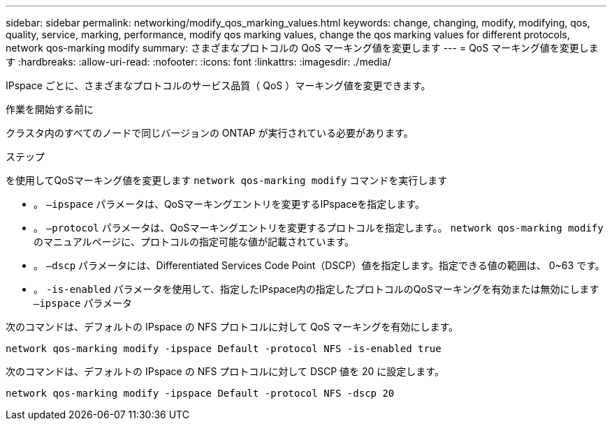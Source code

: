 ---
sidebar: sidebar 
permalink: networking/modify_qos_marking_values.html 
keywords: change, changing, modify, modifying, qos, quality, service, marking, performance, modify qos marking values, change the qos marking values for different protocols, network qos-marking modify 
summary: さまざまなプロトコルの QoS マーキング値を変更します 
---
= QoS マーキング値を変更します
:hardbreaks:
:allow-uri-read: 
:nofooter: 
:icons: font
:linkattrs: 
:imagesdir: ./media/


[role="lead"]
IPspace ごとに、さまざまなプロトコルのサービス品質（ QoS ）マーキング値を変更できます。

.作業を開始する前に
クラスタ内のすべてのノードで同じバージョンの ONTAP が実行されている必要があります。

.ステップ
を使用してQoSマーキング値を変更します `network qos-marking modify` コマンドを実行します

* 。 `–ipspace` パラメータは、QoSマーキングエントリを変更するIPspaceを指定します。
* 。 `–protocol` パラメータは、QoSマーキングエントリを変更するプロトコルを指定します。。 `network qos-marking modify` のマニュアルページに、プロトコルの指定可能な値が記載されています。
* 。 `–dscp` パラメータには、Differentiated Services Code Point（DSCP）値を指定します。指定できる値の範囲は、 0~63 です。
* 。 `-is-enabled` パラメータを使用して、指定したIPspace内の指定したプロトコルのQoSマーキングを有効または無効にします `–ipspace` パラメータ


次のコマンドは、デフォルトの IPspace の NFS プロトコルに対して QoS マーキングを有効にします。

....
network qos-marking modify -ipspace Default -protocol NFS -is-enabled true
....
次のコマンドは、デフォルトの IPspace の NFS プロトコルに対して DSCP 値を 20 に設定します。

....
network qos-marking modify -ipspace Default -protocol NFS -dscp 20
....